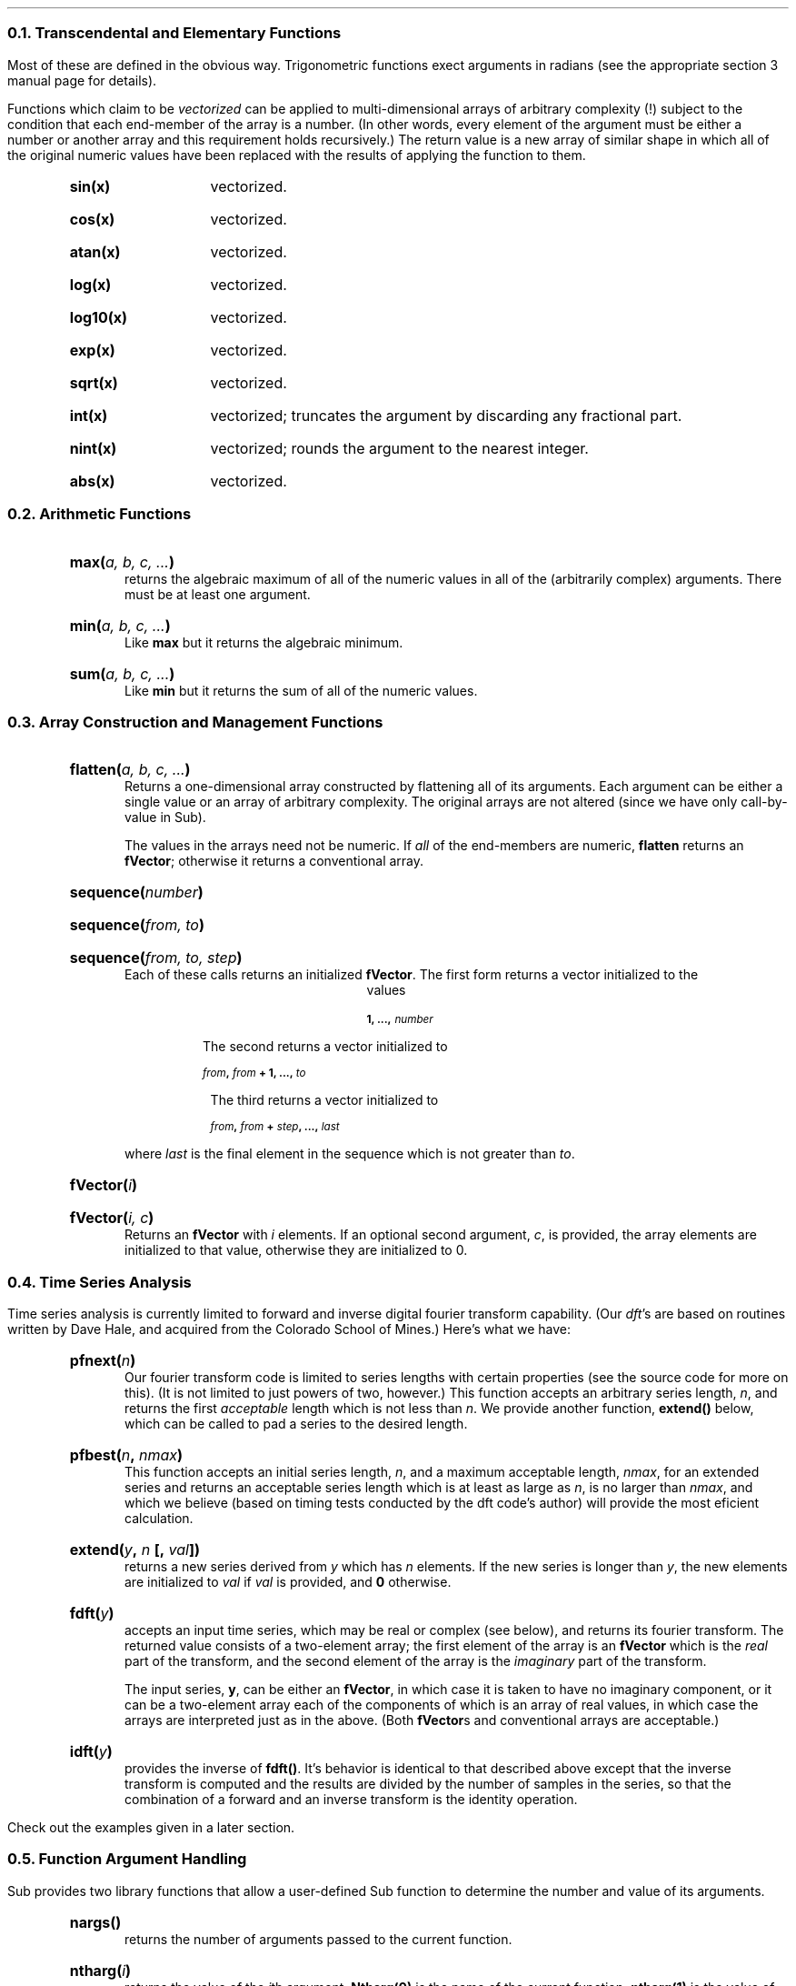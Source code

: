 .NH 2
Transcendental and Elementary Functions
.LP
Most of these are defined in the obvious way.
Trigonometric functions exect arguments in radians
(see the appropriate section 3 manual page for details).
.LP
Functions which claim to be \fIvectorized\fP can be applied
to multi-dimensional arrays of arbitrary complexity (!) subject
to the condition that each end-member of the array is a number.
(In other words, every element of the argument must be either a number
or another array and this requirement holds recursively.)
The return value is a new array of similar shape in which all of the
original numeric values have been replaced with the results of applying
the function to them.
.RS
.IP \fBsin(x)\fP 12
vectorized.
.IP \fBcos(x)\fP 12
vectorized.
.IP \fBatan(x)\fP 12
vectorized.
.IP \fBlog(x)\fP 12
vectorized.
.IP \fBlog10(x)\fP 12
vectorized.
.IP \fBexp(x)\fP 12
vectorized.
.IP \fBsqrt(x)\fP 12
vectorized.
.IP \fBint(x)\fP 12
vectorized;
truncates the argument by discarding any fractional part.
.IP \fBnint(x)\fP 12
vectorized;
rounds the argument to the nearest integer.
.IP \fBabs(x)\fP 12
vectorized.
.RE
.NH 2
Arithmetic Functions
.LP
.RS
.IP "\fBmax(\fIa, b, c, ...\fB)\fR"
returns the algebraic maximum of all of the numeric values
in all of the (arbitrarily complex) arguments.
There must be at least one argument.
.IP "\fBmin(\fIa, b, c, ...\fB)\fR"
Like \fBmax\fP but it returns the algebraic minimum.
.IP "\fBsum(\fIa, b, c, ...\fB)\fR"
Like \fBmin\fP but it returns the sum of all of the numeric
values.
.RE
.NH 2
Array Construction and Management Functions
.LP
.RS
.IP "\fBflatten(\fIa, b, c, ...\fB)\fR"
Returns a one-dimensional array constructed by flattening
all of its arguments.
Each argument can be either a single value or an array
of arbitrary complexity.
The original arrays are not altered
(since we have only call-by-value in Sub).
.IP
The values in the arrays need not be numeric.
If \fIall\fP of the end-members are numeric,
\fBflatten\fP returns an \fBfVector\fP;
otherwise it returns a conventional array.
.IP "\fBsequence(\fInumber\fB)\fR"
.IP "\fBsequence(\fIfrom, to\fB)\fR"
.IP "\fBsequence(\fIfrom, to, step\fB)\fR"
Each of these calls returns an initialized \fBfVector\fP.
The first form returns a vector initialized to the
values
.DS B
.B
.SM
1, ..., \fInumber\fP
.DE
The second returns a vector initialized to
.DS B
.B
.SM
\fIfrom\fP, \fIfrom\fP + 1, ..., \fIto\fP
.DE
The third returns a vector initialized to
.DS B
.B
.SM
\fIfrom\fP, \fIfrom\fP + \fIstep\fP, ..., \fIlast\fP
.DE
where \fIlast\fP is the final element in the sequence
which is not greater than \fIto\fP.
.IP "\fBfVector(\fIi\fB)\fR"
.IP "\fBfVector(\fIi, c\fB)\fR"
Returns an \fBfVector\fP with \fIi\fP elements.
If an optional second argument, \fIc\fP, is provided,
the array elements are initialized to that value,
otherwise they are initialized to 0.
.RE
.NH 2
Time Series Analysis
.LP
Time series analysis is currently limited to
forward and inverse digital fourier transform capability.
(Our \fIdft\fP's are based on routines written by Dave Hale,
and acquired from the Colorado School of Mines.)
Here's what we have:
.RS
.IP "\fBpfnext(\fIn\fB)\fR"
Our fourier transform code is limited to series lengths
with certain properties (see the source code for more
on this).
(It is not limited to just powers of two, however.)
This function accepts an arbitrary series length, \fIn\fP,
and returns the first \fIacceptable\fP length
which is not less than \fIn\fP.
We provide another function, \fBextend()\fP below,
which can be called to pad a series to the desired length.
.IP "\fBpfbest(\fIn\fB, \fInmax\fB)\fR"
This function accepts an initial series length, \fIn\fP,
and a maximum acceptable length, \fInmax\fP,
for an extended series
and returns an acceptable series length
which is at least as large as \fIn\fP,
is no larger than \fInmax\fP,
and which we believe (based on timing tests conducted
by the dft code's author)
will provide the most eficient calculation.
.IP "\fBextend(\fIy\fB, \fIn\fB [, \fIval\fB])\fR"
returns a  new series derived from \fIy\fP
which has \fIn\fP elements.
If the new series is longer than \fIy\fP,
the new elements are initialized to \fIval\fP
if \fIval\fP is provided,
and \fB0\fP otherwise.
.IP "\fBfdft(\fIy\fB)\fR"
accepts an input time series, which may be real or complex
(see below),
and returns its fourier transform.
The returned value consists of a two-element array;
the first element of the array is an \fBfVector\fP
which is the \fIreal\fP part of the transform,
and the second element of the array is the \fIimaginary\fP
part of the transform.
.IP
The input series, \fBy\fP,
can be either an \fBfVector\fP,
in which case it is taken to have no imaginary component,
or it can be a two-element array each of the components of which
is an array of real values,
in which case the arrays are interpreted just as in the above.
(Both \fBfVector\fPs and conventional arrays are acceptable.)
.IP "\fBidft(\fIy\fB)\fR"
provides the inverse of \fBfdft()\fP.
It's behavior is identical to that described above
except that the inverse transform is computed
and the results are divided by the number of samples in the series,
so that the combination of a forward and an inverse transform
is the identity operation.
.RE
.LP
Check out the examples given in a later section.
.NH 2
Function Argument Handling
.LP
Sub
provides two library functions that allow
a user-defined Sub function to determine the number
and value of its arguments.
.RS
.IP \fBnargs()\fR
returns the number of arguments passed to the current function.
.IP \fBntharg(\fIi\fB)\fR
returns the value of the \fIi\fPth argument.
\fBNtharg(0)\fP is the name of the current function;
\fBntharg(1)\fP is the value of the first argument.
It is an error to ask for arguments that aren't there.
.RE
.NH 2
Command Line Arguments
.LP
The Sub library currently lacks slick support
for parsing command-line arguments
(the stuff on the command line after the name
of the script file).
We do, however, provide two global variables:
.RS
.IP \fBArgc\fR
contains the number of command line arguments,
counting the name of the script file as the first.
This value is always greater than 0.
.IP \fBArgv\fR
is an array of strings holding the values of the command line arguments.
\fBArgv(0)\fP is the name of the script file and
\fBargv(1)\fP is the first subsequent argument (if any).
.RE
.NH 2
Type Predicates
.LP
These are functions that provide information
about the type (as opposed to the value)
of the current contents of a variable.
We don't currently cover all possible types
(but we could - it's just not a high priority).
.RS
.IP \fBisDouble(\fIarg\fB)\fP
returns true (1) if \fIarg\fP currently
holds a value of type \fBDouble\fP.
.IP \fBisString(\fIarg\fB)\fP
.IP \fBisNothing(\fIarg\fB)\fP
.IP \fBisArray(\fIarg\fB)\fP
.IP \fBisfVector(\fIarg\fB)\fP
.RE
.NH 2
Input/Output
.NH 3
Formatted I/O
.RS
.IP \fBfgets(\fIstream\fB)\fR
reads characters from \fIstream\fP until
end-of-file or a newline is encountered.
Returns a string with all of the characters read
(including a terminating newline if one was encountered).
.IP \fBprint(a,b,...)\fR
writes formatted forms of the arguments \fIa\fR, \fIb\fR,
\fIetc\fR to \fBstderr\fR.
.IP "\fBfprint(stream, a, b, ...)\fR"
writes formatted forms of \fIa\fR, \fIb\fR, \fIetc\fR,
to \fIstream\fR.
.RE
.NH 3
Token I/O
.RS
.IP "\fBgetTokenLine(\fIstream\fB)\fR"
.IP "\fBgetTokenLine(\fIstream, separators\fB)\fR"
The first form of this function reads the next line of input
from \fIstream\fP,
breaks it into tokens (see below),
and returns an array with one element for each token.
On end-of-file,
this function returns the value \fBNothing\fP.
.IP
A token is normally any set of characters bounded by whitespace
(spaces, tabs, and newlines).
In the second form,
the token separator characters are taken to be any characters
in the string \fIseparators\fR.
.RE
.NH 3
Record I/O
.RS
.IP "\fBfputrb(\fIobj1, obj2, ...\fB)\fR"
.IP "\fBfputrb(\fIstream, obj1, obj2, ...\fB)\fR"
sends each of the records \fIobj1\fP, \fIobj2\fP, ...,
to \fBstdout\fP.
As a special case,
if the first argument is a \fBstream\fP
(such as the value returned from \fBfopen()\fP),
that stream replaces \fBstdout\fP as the destination of the write.
.IP "\fBoutput(\fIobj\fB)\fR"
a synonym for \fBfputrb\fP
which is allowed for historical reasons.
This function will be removed one day.
.IP "\fBfgetrb()\fP
.IP "\fBfgetrb(\fIstream\fB)\fR"
reads the next record from \fIstream\fP
(\fBstdin\fP by default)
and returns it.
Returns \fBNothing\fP on end-of-file.
.RE
.NH 3
Opening and Closing Files
.RS
.IP "\fBfopen(filename, mode)\fR"
opens the file specified by the path \fIfilename\fR
for i/o in the direction specified by the string \fImode\fR
and returns a file pointer value suitable for passing to
\fBfprint\fR (below).
\fIMode\fR should be one of "r", "w", "a", "r+", "w+",
or "a+" where the quotes are required
(the first two are by far the most common);
see \fBfopen(3)\fR for more details.
.IP "\fBtmpfile()\fP"
Returns a \fBstream\fP opened in update mode
to a temporary file which will be automatically deleted
when the file is closed or the current process terminates.
.IP \fBfclose(stream)\fR
closes \fIstream\fR
(which must be a value returned by an earlier call of \fBfopen\fR).
.IP \fBfflush(stream)\fR
writes any buffered data to \fIstream\fR.
.RE
.NH 3
Opening and Closing Pipes
.RS
.IP "\fBpopen(cmd, mode)\fR"
opens a pipeline to the process \fIcmd\fR
in the direction (reading or writing) specified by \fImode\fR,
and returns a file pointer value suitable for passing to
\fBfprint\fR, \fIetc\fR.
.I Cmd
is executed to create the target process and can be any legal
\fBsh\fR(1) command string.
.I Mode
should be "w" for writing to the \fIcmd\fR
and "r" for reading from the \fIcmd\fR
(the quotes are required).
.IP \fBpclose(stream)\fR
closes \fIstream\fR
(which must be a value returned by an earlier call of \fBpopen()\fR).
This call closes the i/o stream and waits for the remote process
to exit
(see \fBpopen\fR(3)).
.RE
.NH 3
Manipulating Streams
.LP
These functions support various types of manipulation
of i/o streams.
Most of them correspond closely to entries
in the Unix manual section 3.
.RS
.IP "\fBfseek(\fIstream, offset, mode\fB)\fR"
positions \fIstream\fP to a new location determined
by \fIoffset\fP and \fImode\fP.
.RS
.IP "\fImode\fB == 0\fR"
new location is at \fIoffset\fP measured from the beginning
of the stream.
.IP "\fImode\fB == 1\fR"
new location is at \fIoffset\fP measured from the
current location.
.IP "\fImode\fB == 2\fR"
new location is at \fIoffset\fP measured from the
end of the stream.
.RE
.IP "\fBftell(\fIstream\fB)\fR"
returns the current offset of the
stream from its beginning.
.IP "\fBrewind(\fIstream\fB)\fR"
Equivalent to \fBfseek(\fIstream\fB,0, 1)\fP.
.IP "\fBfskip(\fIstream, bytes\fB)\fR"
Skips \fIbytes\fP on \fIstream\fP.
\fIStream\fP must be opened for input.
.RE
.NH 3
Bytewise I/O
.LP
.RS
.IP "\fBfgetbytes(\fIstream, n\fB)\fR"
Reads up to \fIn\fP bytes from \fIstream\fP,
which must be opened for input.
If any bytes are read,
this functions returns an array with one numeric
element for each byte.
Otherwise it returns the value \fBnothing\fP.
.IP "\fBfputbytes(\fIstream, a\fB)\fR"
Writes one byte to \fIstream\fP for each element
in the array \fIa\fP.
\fIStream\fP must be opened for output
and \fIa\fP must be an array of numeric values.
.RE
.NH 2
Miscellaneous Functions
.LP
.RS
.IP \fBtime()\fR
returns the current wall clock time in (double) seconds
since 0:00 GMT, January 1, 1970.
Granularity is system dependent
(see \fBgettimeofday(2)\fR).
.IP \fBrandom()\fR
.IP \fBrandom(\fIn\fB)\fR
returns a random number in
the half-open interval [0,1);
if the optional argument \fIn\fP is provided,
returns an \fBfVector\fP with \fIn\fP
random elements.
(The current random number generator is based upon
freely available code discussed in the source files.)
.IP \fBexit(x)\fR
causes \fBsub\fR to teminate and return the value \fIx\fR
to the shell that invoked it.
By convention \fBexit(0)\fR denotes success and
any other value indicates failure.
A script which exits by falling off the end
returns \fB0\fR.
.IP \fBsystem(\fIs\fB)\fR
executes the shell command \fIs\fP,
which must be a string,
waits until the command has completed,
and then returns the exit status of the shell
which invoked the command.
See \fBsystem(3)\fP.
.IP \fBstrlen(s)\fR
returns the number of characters in the string \fIs\fR
(actually a synonym for \fBsize()\fR).
.IP \fBsize(x)\fR
returns the size of \fIx\fR
(this might be useful in detecting bad header sizes, \fIetc\fR).
If \fIx\fR is a string
the returned value is the length of the string
(the trailing nul is not counted).
If \fIx\fR is an SEGY trace record
the returned value is the size of the record in bytes.
If \fIx\fR is an array
(either conventional or \fBfVector\fP),
the returned value is the number of elements.
If \fIx\fR has the type \fBNothing\fR,
the returned value is \fB0\fP.
In all other caes,
the returned value is \fB1\fP.
.IP \fBstrtonum(s)\fR
interprets the contents of \fIs\fR
(which had better be a string)
as a number and returns its value.
If \fIs\fR does not at least begin with a legitimitate numeric value,
this function will abort with an error message.
.IP "\fBfloattostr(f, fmt)\fR"
converts the value of \fIf\fR,
as a floating-point number,
into a string using the \fBprintf(3)\fR format
in the string \fIfmt\fR.
\fIFmt\fR should contain a floating-point format
string such as "%g", \fIetc\fR.
.IP "\fBinttostr(i, fmt)\fR"
converts the value of \fIf\fR,
as n integer,
into a string using the \fBprintf(3)\fR format
in the string \fIfmt\fR.
\fIFmt\fR should contain an integer format
string such as "%d", \fIetc\fR.
.RE
.NH 2
Predefined Values
.LP
We provide a set of constant values accessible through global variables.
.RS
.IP \fBpi\fR
3.14159265358979323846
.IP \fBenatural\fR
2.71828182845904523636
.IP \fBgamma\fR
0.57721566490153286060
(Euler's constant - for the snobs in the audience)
.IP \fBrad2deg\fR
57.29577951308232087860
(degrees per radian)
.IP \fBgolden\fR
1.61803398874989484820
(the golden mean - for the esthetes)
.IP \fBnothing\fR
the empty value, a pile of ashes.
.IP \fBhardware\fR
a string name for the hardware upon which we are running
(such as "sun", "cray").
.RE
.NH 2
Debugging Support
.IP \fBtraceback()\fP
causes the current function stack, including the values
of arguments on the stack, to be printed to \fBstderr\fP.
Execution resumes after the values are printed.
.IP \fBinternals(\fIselector\fB)\fR
returns the values of various internal quantities of interest
during debugging of the Sub interpreter.
These are surely of no interest to anyone else,
but here they are:
.RS
.IP \fBinternals(0)\fR
the current values of \fBsbrk(2)\fP.
.IP \fBinternals(1)\fR
the current alue of \fBnextTemp\fP from \fBopcode.c\fP.
.RE
